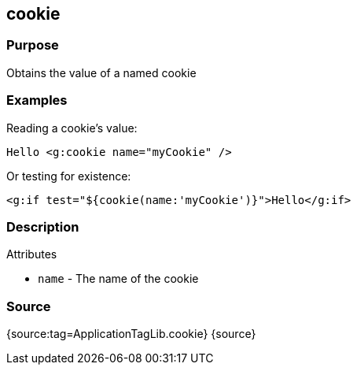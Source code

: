 
== cookie



=== Purpose


Obtains the value of a named cookie


=== Examples


Reading a cookie's value:

[source,xml]
----
Hello <g:cookie name="myCookie" />
----

Or testing for existence:

[source,xml]
----
<g:if test="${cookie(name:'myCookie')}">Hello</g:if>
----


=== Description


Attributes

* `name` - The name of the cookie


=== Source


{source:tag=ApplicationTagLib.cookie}
{source}
